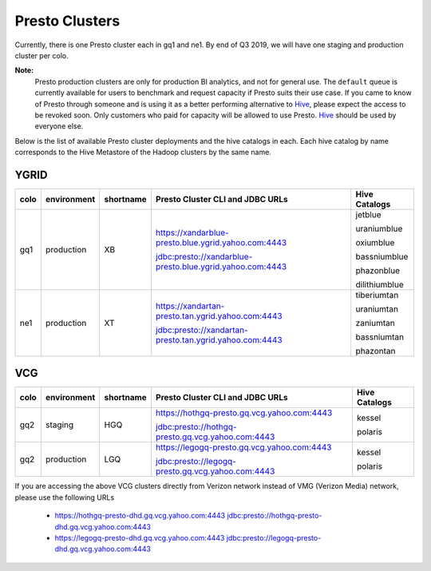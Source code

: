 Presto Clusters
###############

Currently, there is one Presto cluster each in gq1 and ne1. By end of Q3 2019, we will have one staging
and production cluster per colo.

**Note:**
  Presto production clusters are only for production BI analytics, and
  not for general use. The ``default`` queue is currently available for users to
  benchmark and request capacity if Presto suits their use case. If you came to
  know of Presto through someone and is using it as a better performing alternative to
  `Hive <https://git.ouroath.com/pages/hadoop/docs/hive/index.html>`_, please expect the
  access to be revoked soon. Only customers who paid for capacity will be allowed to use Presto.
  `Hive <https://git.ouroath.com/pages/hadoop/docs/hive/index.html>`_ should be used
  by everyone else.

Below is the list of available Presto cluster deployments and the hive catalogs in each.
Each hive catalog by name corresponds to the Hive Metastore of the Hadoop
clusters by the same name.

.. _ygrid_presto_clusters:

YGRID
*****
+------+-------------+-----------+-----------------------------------------------------------+---------------+
| colo | environment | shortname | Presto Cluster CLI and JDBC URLs                          | Hive Catalogs |
+======+=============+===========+===========================================================+===============+
| gq1  | production  | XB        | https://xandarblue-presto.blue.ygrid.yahoo.com:4443       | jetblue       |
|      |             |           |                                                           |               |
|      |             |           | jdbc:presto://xandarblue-presto.blue.ygrid.yahoo.com:4443 | uraniumblue   |
|      |             |           |                                                           |               |
|      |             |           |                                                           | oxiumblue     |
|      |             |           |                                                           |               |
|      |             |           |                                                           | bassniumblue  |
|      |             |           |                                                           |               |
|      |             |           |                                                           | phazonblue    |
|      |             |           |                                                           |               |
|      |             |           |                                                           | dilithiumblue |
+------+-------------+-----------+-----------------------------------------------------------+---------------+
| ne1  | production  | XT        | https://xandartan-presto.tan.ygrid.yahoo.com:4443         | tiberiumtan   |
|      |             |           |                                                           |               |
|      |             |           | jdbc:presto://xandartan-presto.tan.ygrid.yahoo.com:4443   | uraniumtan    |
|      |             |           |                                                           |               |
|      |             |           |                                                           | zaniumtan     |
|      |             |           |                                                           |               |
|      |             |           |                                                           | bassniumtan   |
|      |             |           |                                                           |               |
|      |             |           |                                                           | phazontan     |
+------+-------------+-----------+-----------------------------------------------------------+---------------+

.. _vcg_presto_clusters:

VCG
***
+------+-------------+-----------+---------------------------------------------------+---------------+
| colo | environment | shortname | Presto Cluster CLI and JDBC URLs                  | Hive Catalogs |
+======+=============+===========+===================================================+===============+
| gq2  | staging     | HGQ       | https://hothgq-presto.gq.vcg.yahoo.com:4443       | kessel        |
|      |             |           |                                                   |               |
|      |             |           | jdbc:presto://hothgq-presto.gq.vcg.yahoo.com:4443 | polaris       |
+------+-------------+-----------+---------------------------------------------------+---------------+
| gq2  | production  | LGQ       | https://legogq-presto.gq.vcg.yahoo.com:4443       | kessel        |
|      |             |           |                                                   |               |
|      |             |           | jdbc:presto://legogq-presto.gq.vcg.yahoo.com:4443 | polaris       |
+------+-------------+-----------+---------------------------------------------------+---------------+

If you are accessing the above VCG clusters directly from Verizon network instead of VMG (Verizon Media) network,
please use the following URLs

  - https://hothgq-presto-dhd.gq.vcg.yahoo.com:4443
    jdbc:presto://hothgq-presto-dhd.gq.vcg.yahoo.com:4443
  - https://legogq-presto-dhd.gq.vcg.yahoo.com:4443
    jdbc:presto://legogq-presto-dhd.gq.vcg.yahoo.com:4443